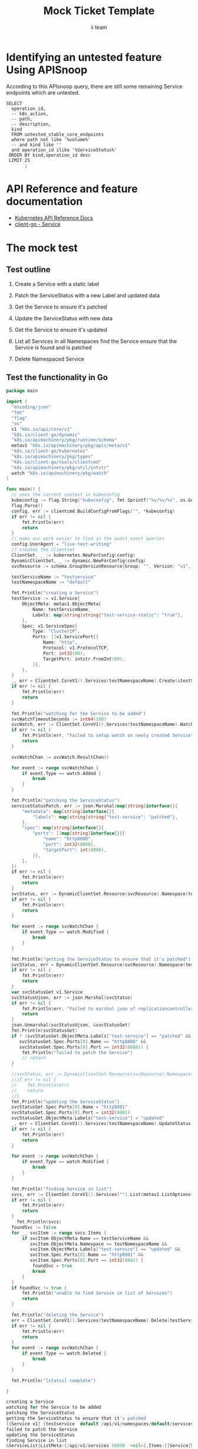 # -*- ii: apisnoop; -*-
#+TITLE: Mock Ticket Template
#+AUTHOR: ii team
#+TODO: TODO(t) NEXT(n) IN-PROGRESS(i) BLOCKED(b) | DONE(d)
#+OPTIONS: toc:nil tags:nil todo:nil
#+EXPORT_SELECT_TAGS: export
* TODO [0%] In-Cluster Setup                                    :neverexport:
  :PROPERTIES:
  :LOGGING:  nil
  :END:
** TODO Connect demo to right eye

   #+begin_src tmate :session foo:hello :eval never-export
     echo "What parts of Kubernetes do you depend on $USER?"
   #+end_src
** Tilt Up
   #+begin_src tmate :session foo:hello :eval never-export
     cd ~/apisnoop
     tilt up --host 0.0.0.0
   #+end_src
** TODO Verify Pods Running
   #+begin_src shell
     kubectl get pods
   #+end_src

   #+RESULTS:
   #+begin_example
   NAME                                    READY   STATUS    RESTARTS   AGE
   apisnoop-auditlogger-86dcf97749-nb2rp   1/1     Running   1          6d23h
   hasura-7c5775fc95-rmp28                 1/1     Running   1          6d23h
   kubemacs-0                              1/1     Running   1          6d23h
   pgadmin-78b7448594-bmvxl                1/1     Running   0          6d23h
   postgres-6dbf95b969-hpr7k               1/1     Running   0          6d23h
   webapp-5bd67b658b-fc6pr                 1/1     Running   0          6d23h
   #+end_example

** TODO Check it all worked

   #+begin_src sql-mode :results replace
     \d+
   #+end_src

   #+RESULTS:
   #+begin_SRC example
                                                                              List of relations
    Schema |               Name               |       Type        |  Owner   |  Size   |                                    Description                                    
   --------+----------------------------------+-------------------+----------+---------+-----------------------------------------------------------------------------------
    public | api_operation                    | view              | apisnoop | 0 bytes | 
    public | api_operation_material           | materialized view | apisnoop | 3056 kB | details on each operation_id as taken from the openAPI spec
    public | api_operation_parameter_material | materialized view | apisnoop | 5008 kB | the parameters for each operation_id in open API spec
    public | audit_event                      | view              | apisnoop | 0 bytes | a record for each audit event in an audit log
    public | bucket_job_swagger               | table             | apisnoop | 3128 kB | metadata for audit events  and their respective swagger.json
    public | endpoint_coverage                | view              | apisnoop | 0 bytes | the test hits and conformance test hits per operation_id & other useful details
    public | endpoint_coverage_material       | materialized view | apisnoop | 144 kB  | 
    public | endpoints_hit_by_new_test        | view              | apisnoop | 0 bytes | list endpoints hit during our live auditing alongside their current test coverage
    public | projected_change_in_coverage     | view              | apisnoop | 0 bytes | overview of coverage stats if the e2e suite included your tests
    public | raw_audit_event                  | table             | apisnoop | 4405 MB | a record for each audit event in an audit log
    public | stable_endpoint_stats            | view              | apisnoop | 0 bytes | coverage stats for entire test run, looking only at its stable endpoints
    public | tests                            | view              | apisnoop | 0 bytes | 
    public | untested_stable_core_endpoints   | view              | apisnoop | 0 bytes | list stable core endpoints not hit by any tests, according to their test run
    public | useragents                       | view              | apisnoop | 0 bytes | 
   (14 rows)

   #+end_SRC

** TODO Check current coverage
   #+NAME: stable endpoint stats
   #+begin_src sql-mode
     select * from stable_endpoint_stats where job != 'live';
   #+end_src

   #+RESULTS: stable endpoint stats
   #+begin_SRC example
            job         |    date    | total_endpoints | test_hits | conf_hits | percent_tested | percent_conf_tested 
   ---------------------+------------+-----------------+-----------+-----------+----------------+---------------------
    1229108788603129860 | 2020-02-16 |             438 |       190 |       138 |          43.38 |               31.51
   (1 row)

   #+end_SRC

* Identifying an untested feature Using APISnoop                     :export:

According to this APIsnoop query, there are still some remaining Service endpoints which are untested.

  #+NAME: untested_stable_core_endpoints
  #+begin_src sql-mode :eval never-export :exports both :session none
    SELECT
      operation_id,
      -- k8s_action,
      -- path,
      -- description,
      kind
      FROM untested_stable_core_endpoints
      where path not like '%volume%'
      -- and kind like ''
      and operation_id ilike '%ServiceStatus%'
     ORDER BY kind,operation_id desc
     LIMIT 25
           ;
  #+end_src

* API Reference and feature documentation                            :export:
- [[https://kubernetes.io/docs/reference/kubernetes-api/][Kubernetes API Reference Docs]]
- [[https://github.com/kubernetes/client-go/blob/master/kubernetes/typed/core/v1/Service.go][client-go - Service]] 

* The mock test                                                      :export:
** Test outline
1. Create a Service with a static label

2. Patch the ServiceStatus with a new Label and updated data

3. Get the Service to ensure it's patched

4. Update the ServiceStatus with new data

5. Get the Service to ensure it's updated

6. List all Services in all Namespaces
   find the Service
   ensure that the Service is found and is patched

7. Delete Namespaced Service

** Test the functionality in Go
   #+begin_src go
     package main

     import (
       "encoding/json"
       "fmt"
       "flag"
       "os"
       v1 "k8s.io/api/core/v1"
       "k8s.io/client-go/dynamic"
       "k8s.io/apimachinery/pkg/runtime/schema"
       metav1 "k8s.io/apimachinery/pkg/apis/meta/v1"
       "k8s.io/client-go/kubernetes"
       "k8s.io/apimachinery/pkg/types"
       "k8s.io/client-go/tools/clientcmd"
       "k8s.io/apimachinery/pkg/util/intstr"
       watch "k8s.io/apimachinery/pkg/watch"
     )

     func main() {
       // uses the current context in kubeconfig
       kubeconfig := flag.String("kubeconfig", fmt.Sprintf("%v/%v/%v", os.Getenv("HOME"), ".kube", "config"), "(optional) absolute path to the kubeconfig file")
       flag.Parse()
       config, err := clientcmd.BuildConfigFromFlags("", *kubeconfig)
       if err != nil {
           fmt.Println(err)
           return
       }
       // make our work easier to find in the audit_event queries
       config.UserAgent = "live-test-writing"
       // creates the clientset
       ClientSet, _ := kubernetes.NewForConfig(config)
       DynamicClientSet, _ := dynamic.NewForConfig(config)
       svcResource := schema.GroupVersionResource{Group: "", Version: "v1", Resource: "services"}

       testServiceName := "testservice"
       testNamespaceName := "default"

       fmt.Println("creating a Service")
       testService := v1.Service{
           ObjectMeta: metav1.ObjectMeta{
               Name: testServiceName,
               Labels: map[string]string{"test-service-static": "true"},
           },
           Spec: v1.ServiceSpec{
               Type: "ClusterIP",
               Ports: []v1.ServicePort{{
                   Name: "http",
                   Protocol: v1.ProtocolTCP,
                   Port: int32(80),
                   TargetPort: intstr.FromInt(80),
               }},
           },
       }
       _, err = ClientSet.CoreV1().Services(testNamespaceName).Create(&testService)
       if err != nil {
           fmt.Println(err)
           return
       }

       fmt.Println("watching for the Service to be added")
       svcWatchTimeoutSeconds := int64(180)
       svcWatch, err := ClientSet.CoreV1().Services(testNamespaceName).Watch(metav1.ListOptions{LabelSelector: "test-service-static=true", TimeoutSeconds: &svcWatchTimeoutSeconds})
       if err != nil {
           fmt.Println(err, "Failed to setup watch on newly created Service")
           return
       }

       svcWatchChan := svcWatch.ResultChan()

       for event := range svcWatchChan {
           if event.Type == watch.Added {
               break
           }
       }

       fmt.Println("patching the ServiceStatus")
       serviceStatusPatch, err := json.Marshal(map[string]interface{}{
           "metadata": map[string]interface{}{
               "labels": map[string]string{"test-service": "patched"},
           },
           "spec": map[string]interface{}{
               "ports": []map[string]interface{}{{
                   "name": "http8080",
                   "port": int32(8080),
                   "targetPort": int(8080),
               }},
           },
       })
       if err != nil {
           fmt.Println(err)
           return
       }
       svcStatus, err := DynamicClientSet.Resource(svcResource).Namespace(testNamespaceName).Patch(testServiceName, types.StrategicMergePatchType, []byte(serviceStatusPatch), metav1.PatchOptions{}, "status")
       if err != nil {
           fmt.Println(err)
           return
       }

       for event := range svcWatchChan {
           if event.Type == watch.Modified {
               break
           }
       }

       fmt.Println("getting the ServiceStatus to ensure that it's patched")
       svcStatus, err = DynamicClientSet.Resource(svcResource).Namespace(testNamespaceName).Get(testServiceName, metav1.GetOptions{}, "status")
       if err != nil {
           fmt.Println(err)
           return
       }
       var svcStatusGet v1.Service
       svcStatusUjson, err := json.Marshal(svcStatus)
       if err != nil {
           fmt.Println(err, "Failed to marshal json of replicationcontroller label patch")
           return
       }
       json.Unmarshal(svcStatusUjson, &svcStatusGet)
       fmt.Println(svcStatusGet)
       if ! (svcStatusGet.ObjectMeta.Labels["test-service"] == "patched" &&
          svcStatusGet.Spec.Ports[0].Name == "http8080" &&
          svcStatusGet.Spec.Ports[0].Port == int32(8080)) {
           fmt.Println("failed to patch the Service")
           // return
       }

       //svcStatus, err := DynamicClientSet.Resource(svcResource).Namespace(testNamespaceName).Update(testServiceName, types.StrategicMergePatchType, []byte(serviceStatusPatch), metav1.PatchOptions{}, "status")
       //if err != nil {
       //    fmt.Println(err)
       //    return
       //}
       fmt.Println("updating the ServiceStatus")
       svcStatusGet.Spec.Ports[0].Name = "http8081"
       svcStatusGet.Spec.Ports[0].Port = int32(8081)
       svcStatusGet.ObjectMeta.Labels["test-service"] = "updated"
       _, err = ClientSet.CoreV1().Services(testNamespaceName).UpdateStatus(&svcStatusGet)
       if err != nil {
           fmt.Println(err)
           return
       }

       for event := range svcWatchChan {
           if event.Type == watch.Modified {
               break
           }
       }

       fmt.Println("finding Service in list")
       svcs, err := ClientSet.CoreV1().Services("").List(metav1.ListOptions{LabelSelector: "test-service-static=true"})
       if err != nil {
           fmt.Println(err)
           return
       }
	     fmt.Println(svcs)
       foundSvc := false
       for _, svcItem := range svcs.Items {
           if svcItem.ObjectMeta.Name == testServiceName && 
              svcItem.ObjectMeta.Namespace == testNamespaceName &&
              svcItem.ObjectMeta.Labels["test-service"] == "updated" &&
              svcItem.Spec.Ports[0].Name == "http8081" &&
              svcItem.Spec.Ports[0].Port == int32(8081) {
               foundSvc = true
               break
           }
       }
       if foundSvc != true {
           fmt.Println("unable to find Service in list of Services")
           return
       }

       fmt.Println("deleting the Service")
       err = ClientSet.CoreV1().Services(testNamespaceName).Delete(testServiceName, &metav1.DeleteOptions{})
       if err != nil {
           fmt.Println(err)
           return
       }
       for event := range svcWatchChan {
           if event.Type == watch.Deleted {
               break
           }
       }

       fmt.Println("[status] complete")

     }
   #+end_src

   #+RESULTS:
   #+begin_src go
   creating a Service
   watching for the Service to be added
   patching the ServiceStatus
   getting the ServiceStatus to ensure that it's patched
   {{Service v1} {testservice  default /api/v1/namespaces/default/services/testservice/status be809f5f-c5e2-4e71-8aef-9841edbed812 50898 0 2020-03-16 13:32:35 +1300 NZDT <nil> <nil> map[test-service:patched test-service-static:true] map[] [] []  []} {[{http TCP 80 {0 80 } 0}] map[] 10.96.155.29 ClusterIP [] None  []   0 false nil <nil> []} {{[]}}}
   failed to patch the Service
   updating the ServiceStatus
   finding Service in list
   &ServiceList{ListMeta:{/api/v1/services 50899  <nil>},Items:[]Service{Service{ObjectMeta:{testservice  default /api/v1/namespaces/default/services/testservice be809f5f-c5e2-4e71-8aef-9841edbed812 50899 0 2020-03-16 13:32:35 +1300 NZDT <nil> <nil> map[test-service:updated test-service-static:true] map[] [] []  []},Spec:ServiceSpec{Ports:[]ServicePort{ServicePort{Name:http,Protocol:TCP,Port:80,TargetPort:{0 80 },NodePort:0,},},Selector:map[string]string{},ClusterIP:10.96.155.29,Type:ClusterIP,ExternalIPs:[],SessionAffinity:None,LoadBalancerIP:,LoadBalancerSourceRanges:[],ExternalName:,ExternalTrafficPolicy:,HealthCheckNodePort:0,PublishNotReadyAddresses:false,SessionAffinityConfig:nil,IPFamily:nil,TopologyKeys:[],},Status:ServiceStatus{LoadBalancer:LoadBalancerStatus{Ingress:[]LoadBalancerIngress{},},},},},}
   unable to find Service in list of Services
   #+end_src

* Verifying increase it coverage with APISnoop                       :export:
Discover useragents:
  #+begin_src sql-mode :eval never-export :exports both :session none
    select distinct useragent from audit_event where bucket='apisnoop' and useragent not like 'kube%' and useragent not like 'coredns%' and useragent not like 'kindnetd%' and useragent like 'live%';
  #+end_src

List endpoints hit by the test:
#+begin_src sql-mode :exports both :session none
select * from endpoints_hit_by_new_test where useragent like 'live%'; 
#+end_src

Display endpoint coverage change:
  #+begin_src sql-mode :eval never-export :exports both :session none
    select * from projected_change_in_coverage;
  #+end_src

  #+RESULTS:
  #+begin_SRC example
     category    | total_endpoints | old_coverage | new_coverage | change_in_number 
  ---------------+-----------------+--------------+--------------+------------------
   test_coverage |             438 |          183 |          183 |                0
  (1 row)

  #+end_SRC

* Final notes :export:
If a test with these calls gets merged, **test coverage will go up by N points**

This test is also created with the goal of conformance promotion.

-----  
/sig testing  

/sig architecture  

/area conformance  

* Options :neverexport:
** Delete all events after postgres initialization
   #+begin_src sql-mode :eval never-export :exports both :session none
   delete from raw_audit_event where bucket = 'apisnoop' and job='live';
   #+end_src

   #+RESULTS:
   #+begin_SRC example
   DELETE 3945
   #+end_SRC

* Open Tasks
  Set any open tasks here, using org-todo
** DONE Live Your Best Life
* Footnotes                                                     :neverexport:
  :PROPERTIES:
  :CUSTOM_ID: footnotes
  :END:

